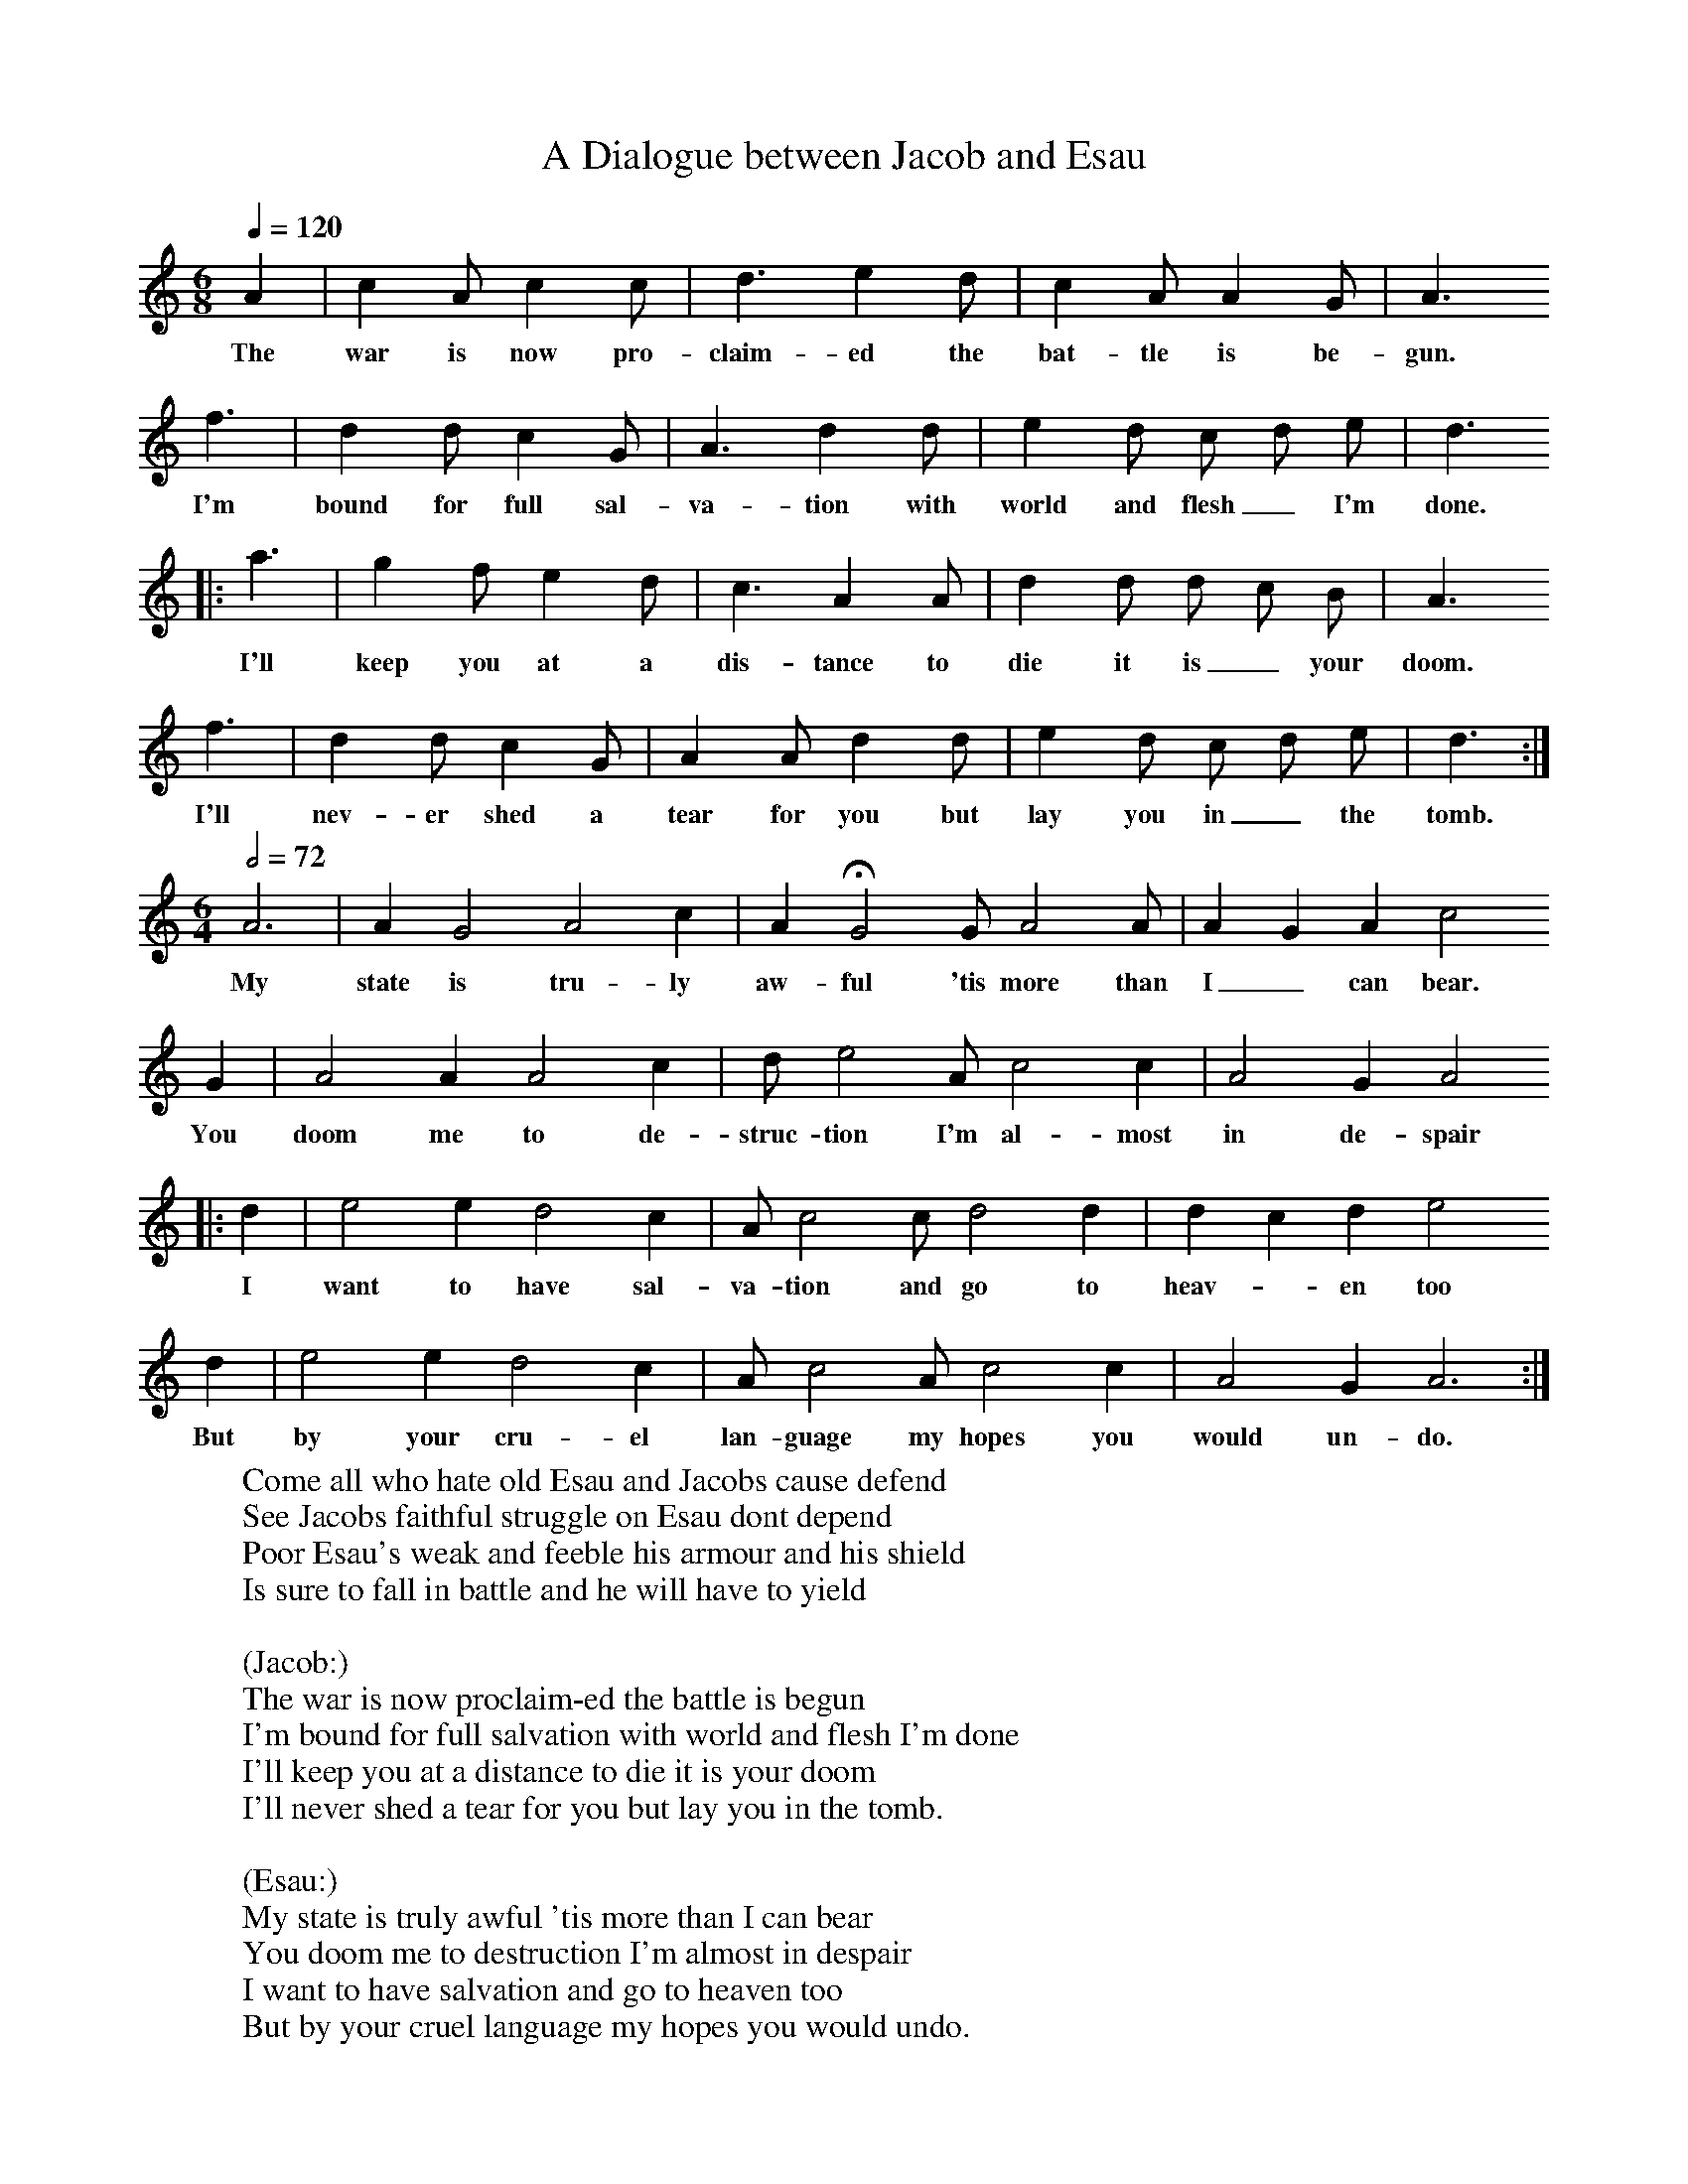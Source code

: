 X:1
B:Patterson, D W, 1979, The Shaker Spiritual, Princeton University Press, New Jersey
Z:Daniel W Patterson
F:http://www.folkinfo.org/songs
T:Dialogue between Jacob and Esau, A
M:6/8     %Meter
L:1/8     %
Q:1/4=120
K:C
A2 |c2 A c2 c |d3 e2 d |c2 A A2 G | A3
w:The war is now pro-claim-ed the bat-tle is be-gun.
f3 |d2 d c2 G |A3 d2 d |e2 d c d e | d3
w: I'm bound for full sal-va-tion with world and flesh_ I'm done.
|:a3 |g2 f e2 d |c3 A2 A |d2 d d c B |A3
w: I'll keep you at a dis-tance to die it is_ your doom.
 f3 |d2 d c2 G |A2 A d2 d | e2 d c d e |d3 :|
w: I'll nev-er shed a tear for you but lay you in_ the tomb.
M:6/4     %Meter
L:1/8     %
Q:1/2=72
A6 |A2 G4 A4 c2 | A2 HG4 G A4 A |A2 G2 A2 c4
w:My state is tru-ly aw-ful 'tis more than I_ can bear.
 G2 |A4 A2 A4 c2 |d e4 A c4 c2 | A4 G2 A4
w:You doom me to de-struc-tion I'm al-most in de-spair
|:d2 |e4 e2 d4 c2 |A c4 c d4 d2 | d2 c2 d2 e4
w:I want to have sal-va-tion and go to heav-*en too
 d2 |e4 e2 d4 c2 |A c4 A c4 c2 |A4 G2 A6 :|
w:But by your cru-el lan-guage my hopes you would un-do.
W:Come all who hate old Esau and Jacobs cause defend
W:See Jacobs faithful struggle on Esau dont depend
W:Poor Esau's weak and feeble his armour and his shield
W:Is sure to fall in battle and he will have to yield
W:
W:(Jacob:)
W:The war is now proclaim-ed the battle is begun
W:I'm bound for full salvation with world and flesh I'm done
W:I'll keep you at a distance to die it is your doom
W:I'll never shed a tear for you but lay you in the tomb.
W:
W:(Esau:)
W:My state is truly awful 'tis more than I can bear
W:You doom me to destruction I'm almost in despair
W:I want to have salvation and go to heaven too
W:But by your cruel language my hopes you would undo.
W:
W:(Jacob:)
W:Heaven is not intended for such a wretch as you
W:There is a place prepared for all old Adam's crew
W:I want none of your snuffles your talk will all be vain
W:I doom you to destruction with your old Brother Cain.
W:
W:(Esau:)
W:O listen to my story and hear me plead my right
W:See what I've suffred with dont bring me to the light
W:I want to be concealed dont bring me to disgrace,
W:I want to have salvation when I have run my race.
W:
W:(Jacob:)
W:Your race will soon be ended Salvation's not for you
W:For death it is your portion my strength I will renew
W:I'll slay you in the battle your torment I'll increase
W:Now give up for you're undone you never shall have peace.
W:
W:(Esau:)
W:You treat me more than cruel in anguish I lament
W:You will not have compassion altho' I do repent.
W:If I pour out my sorrow and tell you of my pain
W:I find you're so hard hearted your pity I cant gain
W:
W:(Jacob:)
W:Pity is not intended for any of your race
W:Destruction is determined to meet you in the face
W:You need not plead your sorrow nor tell of my hard heart
W:I'm hard enough to tell you from me you shall depart.
W:
W:(Esau:)
W:I'm troubled to the centre I wont consent to die
W:It looks like cruel murder you set me in a fry.
W:I have been your companion and led you at my will
W:And now you're se hard hearted my blood you want to spill.
W:
W:(Jacob:)
W:Your blood it shall be spilled the least and last remains
W:Now you may give the ghost up you surely shall be slain
W:This is not all your portion to hell you've got to go
W:With all your generation your doom'd to endless wo
W:
W:(Esau:)
W:My troubles are enlarged forever I'm undone
W:I'll plead no more for favor I'm done I'm done I'm done,
W:I ask no more salvation I yield I yield I yield
W:I'm sure to have damnation for I have left the field.
W:
W:(Jacob:)
W:The battle is decided Old Esau's left the field
W:No thanks for your surrender you was obliged to yield
W:Now I'll go on to conquer dont think to rise again
W:I have got on the armour and I intend to reign.
